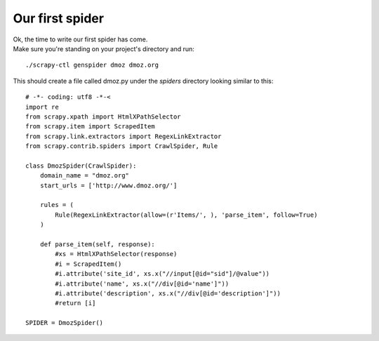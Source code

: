 ================
Our first spider
================

| Ok, the time to write our first spider has come.
| Make sure you're standing on your project's directory and run:

::

    ./scrapy-ctl genspider dmoz dmoz.org

This should create a file called dmoz.py under the *spiders* directory looking similar to this::

    # -*- coding: utf8 -*-<
    import re
    from scrapy.xpath import HtmlXPathSelector
    from scrapy.item import ScrapedItem
    from scrapy.link.extractors import RegexLinkExtractor
    from scrapy.contrib.spiders import CrawlSpider, Rule

    class DmozSpider(CrawlSpider):
        domain_name = "dmoz.org"
        start_urls = ['http://www.dmoz.org/']

        rules = (
            Rule(RegexLinkExtractor(allow=(r'Items/', ), 'parse_item', follow=True)
        )

        def parse_item(self, response):
            #xs = HtmlXPathSelector(response)
            #i = ScrapedItem()
            #i.attribute('site_id', xs.x("//input[@id="sid"]/@value"))
            #i.attribute('name', xs.x("//div[@id='name']"))
            #i.attribute('description', xs.x("//div[@id='description']"))
            #return [i]

    SPIDER = DmozSpider()

